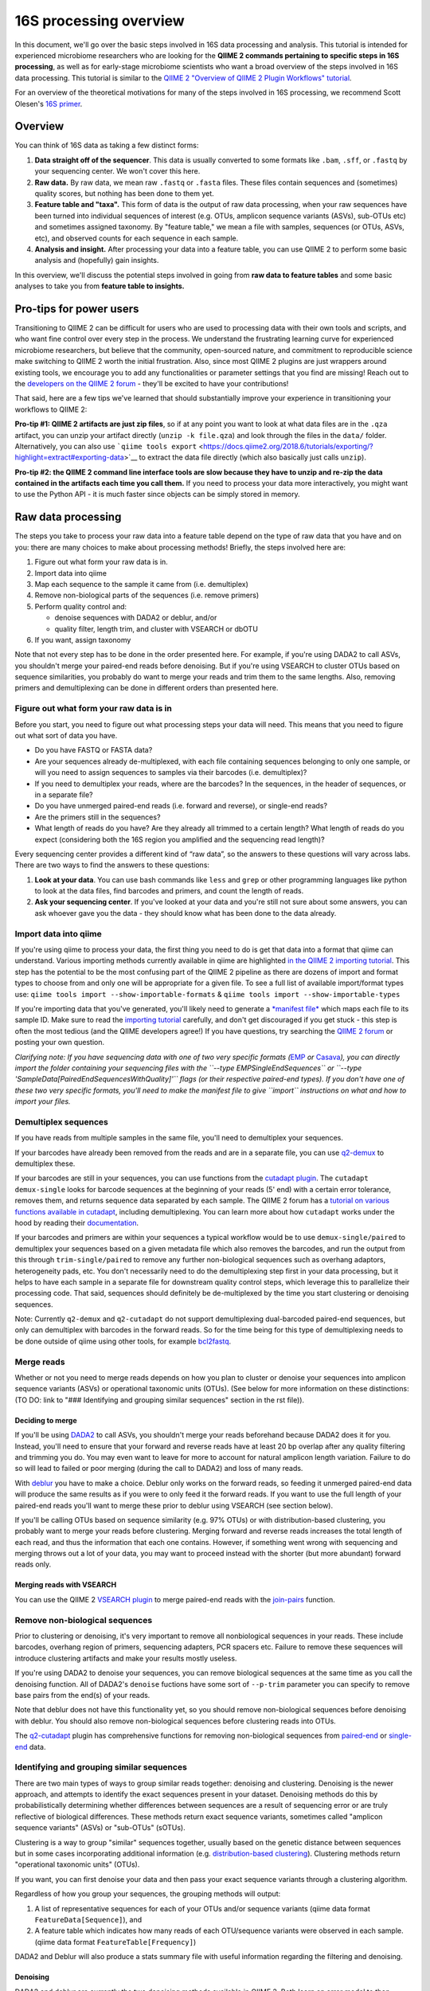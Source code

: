 16S processing overview
=======================

In this document, we'll go over the basic steps involved in 16S data
processing and analysis. This tutorial is intended for experienced
microbiome researchers who are looking for the **QIIME 2 commands
pertaining to specific steps in 16S processing**, as well as for
early-stage microbiome scientists who want a broad overview of the steps
involved in 16S data processing. This tutorial is similar to the `QIIME
2 "Overview of QIIME 2 Plugin Workflows"
tutorial <https://docs.qiime2.org/2018.6/tutorials/overview/>`__.

For an overview of the theoretical motivations for many of the steps
involved in 16S processing, we recommend Scott Olesen's `16S
primer <https://leanpub.com/primer16s>`__.

Overview
--------

You can think of 16S data as taking a few distinct forms:

1. **Data straight off of the sequencer**. This data is usually
   converted to some formats like ``.bam``, ``.sff``, or ``.fastq`` by
   your sequencing center. We won't cover this here.
2. **Raw data.** By raw data, we mean raw ``.fastq`` or ``.fasta``
   files. These files contain sequences and (sometimes) quality scores,
   but nothing has been done to them yet.
3. **Feature table and "taxa".** This form of data is the output of raw
   data processing, when your raw sequences have been turned into
   individual sequences of interest (e.g. OTUs, amplicon sequence
   variants (ASVs), sub-OTUs etc) and sometimes assigned taxonomy. By
   "feature table," we mean a file with samples, sequences (or OTUs,
   ASVs, etc), and observed counts for each sequence in each sample.
4. **Analysis and insight.** After processing your data into a feature
   table, you can use QIIME 2 to perform some basic analysis and
   (hopefully) gain insights.

In this overview, we'll discuss the potential steps involved in going
from **raw data to feature tables** and some basic analyses to take you
from **feature table to insights.**

Pro-tips for power users
------------------------

Transitioning to QIIME 2 can be difficult for users who are used to
processing data with their own tools and scripts, and who want fine
control over every step in the process. We understand the frustrating
learning curve for experienced microbiome researchers, but believe that
the community, open-sourced nature, and commitment to reproducible
science make switching to QIIME 2 worth the initial frustration. Also,
since most QIIME 2 plugins are just wrappers around existing tools, we
encourage you to add any functionalities or parameter settings that you
find are missing! Reach out to the `developers on the QIIME 2
forum <https://forum.qiime2.org/c/dev-discussion>`__ - they'll be
excited to have your contributions!

That said, here are a few tips we've learned that should substantially
improve your experience in transitioning your workflows to QIIME 2:

**Pro-tip #1: QIIME 2 artifacts are just zip files**, so if at any point
you want to look at what data files are in the ``.qza`` artifact, you
can unzip your artifact directly (``unzip -k file.qza``) and look
through the files in the ``data/`` folder. Alternatively, you can also
use
```qiime tools export`` <https://docs.qiime2.org/2018.6/tutorials/exporting/?highlight=extract#exporting-data>`__
to extract the data file directly (which also basically just calls
``unzip``).

**Pro-tip #2: the QIIME 2 command line interface tools are slow because
they have to unzip and re-zip the data contained in the artifacts each
time you call them.** If you need to process your data more
interactively, you might want to use the Python API - it is much faster
since objects can be simply stored in memory.

Raw data processing
-------------------

The steps you take to process your raw data into a feature table depend
on the type of raw data that you have and on you: there are many choices
to make about processing methods! Briefly, the steps involved here are:

1. Figure out what form your raw data is in.
2. Import data into qiime
3. Map each sequence to the sample it came from (i.e. demultiplex)
4. Remove non-biological parts of the sequences (i.e. remove primers)
5. Perform quality control and:

   -  denoise sequences with DADA2 or deblur, and/or
   -  quality filter, length trim, and cluster with VSEARCH or dbOTU

6. If you want, assign taxonomy

Note that not every step has to be done in the order presented here. For
example, if you're using DADA2 to call ASVs, you shouldn't merge your
paired-end reads before denoising. But if you're using VSEARCH to
cluster OTUs based on sequence similarities, you probably do want to
merge your reads and trim them to the same lengths. Also, removing
primers and demultiplexing can be done in different orders than
presented here.

Figure out what form your raw data is in
~~~~~~~~~~~~~~~~~~~~~~~~~~~~~~~~~~~~~~~~

Before you start, you need to figure out what processing steps your data
will need. This means that you need to figure out what sort of data you
have.

-  Do you have FASTQ or FASTA data?
-  Are your sequences already de-multiplexed, with each file containing
   sequences belonging to only one sample, or will you need to assign
   sequences to samples via their barcodes (i.e. demultiplex)?
-  If you need to demultiplex your reads, where are the barcodes? In the
   sequences, in the header of sequences, or in a separate file?
-  Do you have unmerged paired-end reads (i.e. forward and reverse), or
   single-end reads?
-  Are the primers still in the sequences?
-  What length of reads do you have? Are they already all trimmed to a
   certain length? What length of reads do you expect (considering both
   the 16S region you amplified and the sequencing read length)?

Every sequencing center provides a different kind of “raw data”, so the
answers to these questions will vary across labs. There are two ways to
find the answers to these questions:

1. **Look at your data**. You can use bash commands like ``less`` and
   ``grep`` or other programming languages like python to look at the
   data files, find barcodes and primers, and count the length of reads.
2. **Ask your sequencing center**. If you've looked at your data and
   you're still not sure about some answers, you can ask whoever gave
   you the data - they should know what has been done to the data
   already.

Import data into qiime
~~~~~~~~~~~~~~~~~~~~~~

If you're using qiime to process your data, the first thing you need to
do is get that data into a format that qiime can understand. Various
importing methods currently available in qiime are highlighted `in the
QIIME 2 importing
tutorial <https://docs.qiime2.org/2018.6/tutorials/importing/>`__. This
step has the potential to be the most confusing part of the QIIME 2
pipeline as there are dozens of import and format types to choose from
and only one will be appropriate for a given file. To see a full list of
available import/format types use:
``qiime tools import --show-importable-formats`` &
``qiime tools import --show-importable-types``

If you're importing data that you've generated, you'll likely need to
generate a `*manifest
file* <https://docs.qiime2.org/2018.6/tutorials/importing/#fastq-manifest-formats>`__
which maps each file to its sample ID. Make sure to read the `importing
tutorial <https://docs.qiime2.org/2018.6/tutorials/importing/>`__
carefully, and don't get discouraged if you get stuck - this step is
often the most tedious (and the QIIME developers agree!) If you have
questions, try searching the `QIIME 2
forum <https://forum.qiime2.org/>`__ or posting your own question.

*Clarifying note: If you have sequencing data with one of two very
specific formats
(*\ `EMP <https://docs.qiime2.org/2018.6/tutorials/importing/#emp-protocol-multiplexed-paired-end-fastq>`__
*or*
`Casava <https://docs.qiime2.org/2018.6/tutorials/importing/#casava-1-8-single-end-demultiplexed-fastq>`__\ *),
you can directly import the folder containing your sequencing files with
the ``--type EMPSingleEndSequences`` or
``--type 'SampleData[PairedEndSequencesWithQuality]'`` flags (or their
respective paired-end types). If you don't have one of these two very
specific formats, you'll need to make the manifest file to give
``import`` instructions on what and how to import your files.*

Demultiplex sequences
~~~~~~~~~~~~~~~~~~~~~

If you have reads from multiple samples in the same file, you'll need to
demultiplex your sequences.

If your barcodes have already been removed from the reads and are in a
separate file, you can use
`q2-demux <https://docs.qiime2.org/2018.6/plugins/available/demux/>`__
to demultiplex these.

If your barcodes are still in your sequences, you can use functions from
the `cutadapt
plugin <https://docs.qiime2.org/2018.6/plugins/available/cutadapt/>`__.
The ``cutadapt demux-single`` looks for barcode sequences at the
beginning of your reads (5' end) with a certain error tolerance, removes
them, and returns sequence data separated by each sample. The QIIME 2
forum has a `tutorial on various functions available in
cutadapt <https://forum.qiime2.org/t/demultiplexing-and-trimming-adapters-from-reads-with-q2-cutadapt/2313>`__,
including demultiplexing. You can learn more about how ``cutadapt``
works under the hood by reading their
`documentation <https://cutadapt.readthedocs.io/en/stable/index.html>`__.

If your barcodes and primers are within your sequences a typical
workflow would be to use ``demux-single/paired`` to demultiplex your
sequences based on a given metadata file which also removes the
barcodes, and run the output from this through ``trim-single/paired`` to
remove any further non-biological sequences such as overhang adaptors,
heterogeneity pads, etc. You don't necessarily need to do the
demultiplexing step first in your data processing, but it helps to have
each sample in a separate file for downstream quality control steps,
which leverage this to parallelize their processing code. That said,
sequences should definitely be de-multiplexed by the time you start
clustering or denoising sequences.

Note: Currently ``q2-demux`` and ``q2-cutadapt`` do not support
demultiplexing dual-barcoded paired-end sequences, but only can
demultiplex with barcodes in the forward reads. So for the time being
for this type of demultiplexing needs to be done outside of qiime using
other tools, for example
`bcl2fastq <https://support.illumina.com/sequencing/sequencing_software/bcl2fastq-conversion-software.html>`__.

Merge reads
~~~~~~~~~~~

Whether or not you need to merge reads depends on how you plan to
cluster or denoise your sequences into amplicon sequence variants (ASVs)
or operational taxonomic units (OTUs). (See below for more information
on these distinctions: (TO DO: link to "### Identifying and grouping
similar sequences" section in the rst file)).

Deciding to merge
^^^^^^^^^^^^^^^^^

If you'll be using
`DADA2 <https://docs.qiime2.org/2018.6/plugins/available/dada2/>`__ to
call ASVs, you shouldn't merge your reads beforehand because DADA2 does
it for you. Instead, you'll need to ensure that your forward and reverse
reads have at least 20 bp overlap after any quality filtering and
trimming you do. You may even want to leave for more to account for
natural amplicon length variation. Failure to do so will lead to failed
or poor merging (during the call to DADA2) and loss of many reads.

With
`deblur <https://docs.qiime2.org/2018.6/plugins/available/deblur/>`__
you have to make a choice. Deblur only works on the forward reads, so
feeding it unmerged paired-end data will produce the same results as if
you were to only feed it the forward reads. If you want to use the full
length of your paired-end reads you'll want to merge these prior to
deblur using VSEARCH (see section below).

If you'll be calling OTUs based on sequence similarity (e.g. 97% OTUs)
or with distribution-based clustering, you probably want to merge your
reads before clustering. Merging forward and reverse reads increases the
total length of each read, and thus the information that each one
contains. However, if something went wrong with sequencing and merging
throws out a lot of your data, you may want to proceed instead with the
shorter (but more abundant) forward reads only.

Merging reads with VSEARCH
^^^^^^^^^^^^^^^^^^^^^^^^^^

You can use the QIIME 2 `VSEARCH
plugin <https://docs.qiime2.org/2018.6/plugins/available/vsearch/>`__ to
merge paired-end reads with the
`join-pairs <https://docs.qiime2.org/2018.6/plugins/available/vsearch/join-pairs/>`__
function.

Remove non-biological sequences
~~~~~~~~~~~~~~~~~~~~~~~~~~~~~~~

Prior to clustering or denoising, it's very important to remove all
nonbiological sequences in your reads. These include barcodes, overhang
region of primers, sequencing adapters, PCR spacers etc. Failure to
remove these sequences will introduce clustering artifacts and make your
results mostly useless.

If you're using DADA2 to denoise your sequences, you can remove
biological sequences at the same time as you call the denoising
function. All of DADA2's ``denoise`` fuctions have some sort of
``--p-trim`` parameter you can specify to remove base pairs from the
end(s) of your reads.

Note that deblur does not have this functionality yet, so you should
remove non-biological sequences before denoising with deblur. You should
also remove non-biological sequences before clustering reads into OTUs.

The
`q2-cutadapt <https://docs.qiime2.org/2018.6/plugins/available/cutadapt>`__
plugin has comprehensive functions for removing non-biological sequences
from
`paired-end <https://docs.qiime2.org/2018.6/plugins/available/cutadapt/trim-paired/>`__
or
`single-end <https://docs.qiime2.org/2018.6/plugins/available/cutadapt/trim-single/>`__
data.

Identifying and grouping similar sequences
~~~~~~~~~~~~~~~~~~~~~~~~~~~~~~~~~~~~~~~~~~

There are two main types of ways to group similar reads together:
denoising and clustering. Denoising is the newer approach, and attempts
to identify the exact sequences present in your dataset. Denoising
methods do this by probabilistically determining whether differences
between sequences are a result of sequencing error or are truly
reflective of biological differences. These methods return exact
sequence variants, sometimes called "amplicon sequence variants" (ASVs)
or "sub-OTUs" (sOTUs).

Clustering is a way to group "similar" sequences together, usually based
on the genetic distance between sequences but in some cases
incorporating additional information (e.g. `distribution-based
clustering <http://doi.org/10.1128/AEM.00342-13>`__). Clustering methods
return "operational taxonomic units" (OTUs).

If you want, you can first denoise your data and then pass your exact
sequence variants through a clustering algorithm.

Regardless of how you group your sequences, the grouping methods will
output:

1. A list of representative sequences for each of your OTUs and/or
   sequence variants (qiime data format ``FeatureData[Sequence]``), and
2. A feature table which indicates how many reads of each OTU/sequence
   variants were observed in each sample. (qiime data format
   ``FeatureTable[Frequency]``)

DADA2 and Deblur will also produce a stats summary file with useful
information regarding the filtering and denoising.

Denoising
^^^^^^^^^

DADA2 and deblur are currently the two denoising methods available in
QIIME 2. Both learn an error model to then probabilistically determine
whether variance between sequences is a result of sequencing error or is
truly a biological variant. DADA2 learns the error model based on a
portion of your data, while deblur uses a pre-packaged model based on
Illumina machines. Because deblur uses a pre-packaged model, the error
model estimation step is much faster than in DADA2, especially on larger
datasets.

Both methods are completely parallelized, as they process one sequence
at a time. These methods only work with fastq data, as they require
quality scores to build error profiles from your data.

The creators of these denoising methods have different terminology for
the resulting exact sequence variants; DADA2 creators call these
"amplicon sequence variants" or "ASVs" while creators of deblur call
theirs "sub-OTU" or "sOTU". They both represent denoised sequence
variants and under comparable parameters they produce very similar
results. For a benchmarked comparison between these methods, see the
following `pre-print <https://peerj.com/preprints/26566/>`__. We'll be
using the ASV terminology throughout this tutorial.

Denoising requires little data preparation. Both DADA2 and deblur
perform quality filtering, denoising, and chimera removal, so you
shouldn't need to perform any quality screening prior to running them.
That said, the official QIIME 2 tutorial does recommend doing an initial
`quality-filter <https://docs.qiime2.org/2018.6/tutorials/moving-pictures/#option-2-deblur>`__
with default settings prior to using deblur. In our experience, DADA2
performs better without this step.

Both methods have an option to truncate your reads to a constant length,
which occurs prior to denoising. DADA2 can handle variable lengths but
deblur needs all the reads to be of equal length. As so a truncating
parameter in deblur is required, meaning reads shorter than
``--p-trim-length`` are discarded and reads longer are truncated at that
position.

To decide what length to truncate reads to, we recommend visualizing
your raw data with `summary quality
plots <https://docs.qiime2.org/2018.6/plugins/available/demux/summarize/>`__.
Deciding how to choose the truncation length value is one of the most
commonly asked questions on the `QIIME 2
forum <https://forum.qiime2.org/>`__, and there is unfortunately no
one-size-fits-all answer. Generally speaking, you need to choose a
truncation length that balances data quality vs. quantity. Keeping
longer reads leads to lower quality data (since the poor quality 3' tail
will be included). If there are too many consecutive bases with low
scores at the ends of your reads, you may end up discarding many of your
reads. On the other hand, if the truncating parameter is very
conservative (i.e. short truncation length), you may not have enough
overlap to merge reads (if you're using paired-end data). Shorter reads
also tend to have lower resolution for taxonomic assignments.

One common starting point is to truncate at a position where the median
quality score dips below 20.

DADA2
'''''

The `denoise
paired-end <https://docs.qiime2.org/2018.6/plugins/available/dada2/denoise-paired/>`__
function in DADA2 requires unmerged reads. The `denoising
single-end <https://docs.qiime2.org/2018.6/plugins/available/dada2/denoise-single/>`__
method accepts unmerged paired-end data, but will only use the forward
reads. (It also accepts single-end data.) DADA2 can also handle
pyrosequencing and ion torrent data using the
`denoise-pyro <https://docs.qiime2.org/2018.6/plugins/available/dada2/denoise-pyro/>`__
tool.

Note that DADA2 may be slow on very large datasets. You can increase the
number of threads to use with the ``--p-n-threads`` parameter.

deblur
''''''

Deblur tends to be faster than DADA2, especially on larger datasets, but
comes with other limitations.

It is faster than DADA2 because it uses a pre-packaged error model based
on Illumina MiSeq and HiSeq machines instead of training one from
scratch. It also performs an initial positive filtering step, where it
discards any reads which do not have a minimum 60% identity similarity
to sequences from the 85% OTU GreenGenes database. If you don't want to
do this default positive filtering to GreenGenes step, you can use a
different positive filter with the
`denoise-other <https://docs.qiime2.org/2018.6/plugins/available/deblur/denoise-other/>`__
tool.

Because it uses a pre-packaged error model, you can only use deblur to
denoise Illumina data. Deblur's
`denoise-16S <https://docs.qiime2.org/2018.6/plugins/available/deblur/denoise-16S/>`__
method can also currently only denoise single-end reads. It will accept
unmerged paired-end reads as input, it just won't do anything with the
reverse reads. As discussed above, deblur can however take in *merged*
reads and treat them as single-end reads. Note that deblur's expected
mean error rate increases as read lengths increase so it tends to become
more conservative with longer reads, whereas DADA2's error model is
learnt from the data itself.

OTU Clustering
^^^^^^^^^^^^^^

Preparing your data
'''''''''''''''''''

To cluster your sequences, you need to prepare your data.

Specifically, you need to make sure that:

-  paired-end reads are merged
-  non-biological sequences are removed
-  reads are all trimmed to the same length
-  low-quality reads are discarded

We discussed merging paired-end reads and removing non-biological
sequences above. (to do in rst: add links to these sections)

Length trimming
               

Because many clustering algorithms rely on very basic measures of
genetic distance, you want to ensure that all of your sequences are
trimmed to the same length before clustering. There isn't currently a
function to trim reads to the same length without doing anything else,
though you may be able to use functions from the ``cutadapt`` plugin to
do something like that. (The reason for this is that the `QIIME 2
workflow <https://docs.qiime2.org/2018.6/tutorials/overview/#denoising-and-clustering>`__
recommends first denoising reads - which involves a length trimming step
- and then optionally passing the ASVs through a clustering algorithm.)

Quality filtering
                 

You should also filter out low-quality sequences before clustering.
There are two ways to do this:

1. by truncating reads after the first time a certain low quality is
   encountered, or
2. by discarding whole sequences based on their expected number of
   errors (i.e. expected number bases called incorrectly).

Because sequencers generate more errors toward the end of reads, it is
generally more advisable to discard merged reads based on the expected
number of errors (since the "worst" reads will be in the middle), and to
truncate single-end reads after a low quality (since the "worst" reads
are at the end, and can get quite bad).

Note that which quality filtering method you choose informs *when* you
should length trim sequences. If you discard reads based on expected
errors, you should trim them *before* quality filtering. If you truncate
reads after a certain quality is encountered, you may want to trim them
*after* quality filtering. You can learn more about these two approaches
by reading the USEARCH documentation:
http://www.drive5.com/usearch/manual/readqualfiltering.

Clustering
''''''''''

There are many ways to cluster sequences, which fall into three main
categories:

1. `de novo
   clustering <https://docs.qiime2.org/2018.6/plugins/available/vsearch/cluster-features-de-novo/>`__,
   in which sequences are grouped together based solely on the reads in
   the dataset itself. Can take a long time.
2. `closed reference
   clustering <https://docs.qiime2.org/2018.6/plugins/available/vsearch/cluster-features-closed-reference/>`__,
   in which sequences are grouped together based on their matches to an
   external reference database. Takes much less time.
3. `open reference
   clustering <https://docs.qiime2.org/2018.6/plugins/available/vsearch/cluster-features-open-reference/>`__,
   which first performs closed reference clustering and then de novo
   clustering on any reads which did not map to the reference. This
   method is ill-advised and will not be covered here (`Edgar 2017, doi:
   10.7717/peerj.3889 <http://doi.org/10.7717/peerj.3889>`__).

Dereplicating sequences
                       

No matter which method you use, you first need to dereplicate your
sequences. Note that "dereplicating" sequences is the same thing as
"clustering at 100%" - you're essentially just finding all of the
*unique* sequences before passing those into the clustering algorithm.

The
`q2-vsearch <https://docs.qiime2.org/2018.6/plugins/available/vsearch/>`__
plugin has a function to `dereplicate
sequences <https://docs.qiime2.org/2018.6/plugins/available/vsearch/dereplicate-sequences/>`__.

de novo clustering
                  

Sequences can be clustered *de novo* based on their genetic similarity
alone (i.e. with VSEARCH) or based on a combination of their genetic
similarity and abundance distributions (i.e. with distribution-based
clustering).

-  **Similarity-based clustering.** The QIIME 2 VSEARCH plugin method
   ```cluster-features-de-novo`` <https://docs.qiime2.org/2018.6/plugins/available/vsearch/cluster-features-de-novo/>`__
   clusters OTUs. You can change the genetic similarity threshold with
   the ``--p-perc-identity`` parameter. The plugin wraps the VSEARCH
   ``--cluster_size`` function.
-  **Distribution-based clustering** incorporates the similarity between
   sequences and their abundance distribution to identify ecologically
   meaningful populations. You can learn more about this method in the
   `plugin documentation <https://github.com/cduvallet/q2-dbotu>`__,
   `original paper <http://dx.doi.org/10.1128/AEM.00342-13>`__, and the
   `re-implementation update
   paper <https://doi.org/10.1371/journal.pone.0176335>`__. The
   ``call-otus`` function in the
   `q2-dbotu <https://github.com/cduvallet/q2-dbotu>`__ plugin performs
   distribution-based clustering on input data.

Both of these functions take as input the output of the q2-vsearch
``dereplicate-sequences``, dereplicated sequences with qiime data type
``'FeatureData[Sequence]'``, and a table of counts with qiime data type
``'FeatureTable[Frequency]'``.

closed reference clustering
                           

Closed reference clustering groups sequences together which match the
same reference sequence in a database with a certain similarity.

VSEARCH can do closed reference clustering with the
```cluster-features-closed-reference`` <https://docs.qiime2.org/2018.6/plugins/available/vsearch/cluster-features-closed-reference/>`__
method. This method wraps the ``--usearch_global`` VSEARCH function. You
can decide which reference database to cluster against with the
``--i-reference-sequences`` flag. The input file to this flag should be
a ``.qza`` file containing a fasta file with the sequences to use as
references, with qiime data type ``FeatureData[Sequence]``. Most people
use Green Genes or SILVA, but others curate their own databases or use
other standard references (e.g. UNITE for ITS data). You can download
the references from the links on the `QIIME 2 data resources
page <https://docs.qiime2.org/2018.6/data-resources/#marker-gene-reference-databases>`__.
You'll need to unzip/untar and import them as ``FeatureData[Sequence]``
artifacts, since they're provided as raw data files.

Assign taxonomy
~~~~~~~~~~~~~~~

If you clustered OTUs with closed-reference clustering, your OTUs will
have the name of the reference sequence they matched to, and you don't
need to do anything else to get taxonomy. For all other *de novo*
methods (including denoising reads with DADA2/deblur), you can assign
taxonomy with different probabilistic classifiers.

In QIIME 2, two general ways of assigning taxonomy are available and
covered in the `taxonomy classification
tutorial <https://docs.qiime2.org/2018.6/tutorials/overview/#taxonomy-classification-and-taxonomic-analyses>`__.
Taxonomy assignment functions are in the ```feature-classifier``
plugin <https://docs.qiime2.org/2018.6/plugins/available/feature-classifier/>`__.

The first way to assign taxonomy *aligns reads to reference databases
directly*. It can be used with the
```classify-consensus-blast`` <https://docs.qiime2.org/2018.6/plugins/available/feature-classifier/classify-consensus-blast/>`__
or
```classify-consensus-vsearch`` <https://docs.qiime2.org/2018.6/plugins/available/feature-classifier/classify-consensus-vsearch/>`__
methods. These two methods differ in the type of alignment method that
they use (BLAST+ local alignment vs. VSEARCH global alignment). Both use
the *consensus* approach of taxonomy assignment, which means they search
the database for matches to a query sequence and assign taxonomy based
on the consensus between all of the suitable hits. More technically, the
top ``maxaccepts`` hits in the database are retained if they have ≥
``perc-identity`` to the query. Then, taxonomy is assigned at each
taxonomic level if at least ``min-consensus`` hits agree on the
assignment, starting at the Kingdom level and continuing until there is
no longer enough agreement to assign taxonomy.

The second way uses trained *machine learning classifiers to assign
likely taxonomies to reads*, and can be used through the
```fit-classifier-sklearn`` <https://docs.qiime2.org/2018.6/plugins/available/feature-classifier/fit-classifier-sklearn/>`__
or
```fit-classifier-naive-bayes`` <https://docs.qiime2.org/2018.6/plugins/available/feature-classifier/fit-classifier-naive-bayes/>`__
functions. These two functions differ in the type of machine learning
model that they use. The machine learning-based methods require training
a classifier for your data's 16S region and sequencing primers. This
training step is particularly computationally heavy, but in most cases
you can simply download some pre-trained taxonomy classifiers `on the
QIIME 2 data resources
page <https://docs.qiime2.org/2018.6/data-resources/>`__. The `"Training
feature classifiers with
q2-feature-classifier" <https://docs.qiime2.org/2018.6/tutorials/feature-classifier/>`__
covers how to train a classifier and use it to classify sequences (i.e.
assign them a taxonomy).

Analyze feature table and gain insight
--------------------------------------

At this point, you should be ready to analyze your feature table to
answer your scientific questions! While the exact analyses you perform
depend on your dataset, experimental design, and questions of interest,
there are some basic analyses that many microbiome researchers use.

Export the data
~~~~~~~~~~~~~~~

If you're a veteran microbiome scientist and don't want to use QIIME 2
for your analyses, you can extract your feature table and sequences from
the artifact using the
`export <https://docs.qiime2.org/2018.6/tutorials/exporting/#exporting-data>`__
tool. While ``export`` only outputs the data, the
`extract <https://docs.qiime2.org/2018.6/tutorials/exporting/#exporting-versus-extracting>`__
tool allows you to also extract other metadata such as the citations,
provenance etc.

Note that this places generically named files (e.g.
``feature-table.txt``) into the output directory, so you may want to
immediately rename the files to something more information (or somehow
ensure that they stay in their original directory)!

You can also use the handy
`qiime2R <https://github.com/jbisanz/qiime2R>`__ package to import QIIME
2 artifacts directly into R.

After that...
~~~~~~~~~~~~~

After that, the rest is up to you! Some general things you can do are:

-  **Look at the data:** just see who's there, and if any patterns in
   abundance jump out at you. QIIME 2 has some really nice visualization
   functionalities (`taxa barplot
   visualizers <https://docs.qiime2.org/2018.6/plugins/available/taxa/barplot/?highlight=barplots#barplot-visualize-taxonomy-with-an-interactive-bar-plot>`__)
   to make this easy. You can also visualize your data on a PCoA plot
   with the
   `emperor <https://docs.qiime2.org/2018.6/plugins/available/emperor/plot/>`__
   plugin (after calculating beta diversity between samples).
-  **Build a phylogenetic tree:** this is required for many downstream
   analyses/calculations, and is also just a good thing to do to see how
   related the sequences in your data are. QIIME 2 has a
   `phylogeny <https://docs.qiime2.org/2018.6/plugins/available/phylogeny/>`__
   plugin with different tree-building methods.
-  **Calculate alpha diversity of your samples:** usually a first go-to
   to learn something about the diversity of the communities *within*
   each sample. The ```diversity``
   plugin <https://docs.qiime2.org/2018.6/plugins/available/diversity/>`__
   has many `alpha diversity
   metrics <https://forum.qiime2.org/t/alpha-and-beta-diversity-explanations-and-commands/2282>`__
   available through the ``alpha`` and ``alpha-phylogenetic`` methods.
-  **Calculate beta diversity between samples:** this calculation can
   help you answer questions about differences in communities *between*
   samples. The ```diversity``
   plugin <https://docs.qiime2.org/2018.6/plugins/available/diversity/>`__
   also has these metrics available in the ``beta``,
   ``beta-phylogenetic``, and ``beta-phylogenetic-alt`` methods.
-  **Test for differences between samples**, through differential
   abundance or distribution testing: there are many ways to test for
   "differences" between samples. PERMANOVA, ANOSIM, ANCOM, and Gneiss
   are just some of the relevant methods which are available in QIIME 2.
   PERMANOVA and ANOSIM can be done with the
   ```beta-group-significance`` <https://docs.qiime2.org/2018.6/plugins/available/diversity/beta-group-significance/>`__
   method in the ``diversity`` plugin. ANCOM is available in the
   ```composition`` <https://docs.qiime2.org/2018.6/plugins/available/composition/>`__
   plugin. Gneiss is available in the
   ```gneiss`` <https://docs.qiime2.org/2018.6/plugins/available/gneiss/>`__
   plugin, and has an associated `tutorial, "Differential abundance
   analysis with
   gneiss" <https://docs.qiime2.org/2018.6/tutorials/gneiss/>`__
-  **Build machine learning classifiers to make predictions:** you can
   try to learn patterns from your samples and make predictions about
   new data by building machine learning classifiers. The
   `q-2sample-classifier <https://docs.qiime2.org/2018.6/plugins/available/sample-classifier/>`__
   plugin has several actions for these classifiers, and the associated
   `"Predicting sample metadata values with q2-sample-classifier"
   tutorial <https://docs.qiime2.org/2018.6/tutorials/sample-classifier/>`__
   provides more details.

And much much more!
~~~~~~~~~~~~~~~~~~~

You can explore QIIME 2's ever-growing list of
`plugins <https://docs.qiime2.org/2018.6/plugins/>`__ to find other
methods to apply to your data. And remember that you're not limited to
what qiime can do: you can export your data at any point and do more
complicated or unique analyses on your own computer.
